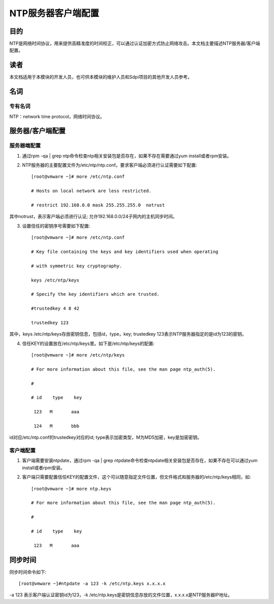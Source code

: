 
NTP服务器客户端配置
===================

目的
----

NTP是网络时间协议，用来提供高精准度的时间校正，可以通过认证加密方式防\
止网络攻击。本文档主要描述NTP服务器/客户端配置。

读者
----

本文档适用于本模块的开发人员，也可供本模块的维护人员和Sdpi项目的其他\
开发人员参考。

名词
----

专有名词
^^^^^^^^

NTP：network time protocol，网络时间协议。

服务器/客户端配置
-----------------

服务器端配置
^^^^^^^^^^^^

1. 通过rpm -qa | grep ntp命令检查ntp相关安装包是否存在，如果不存在需要通过yum install或者rpm安装。


2. NTP服务器的主要配置文件为/etc/ntp/ntp.conf。要求客户端必须进行认证需要如下配置::

    [root@vmware ~]# more /etc/ntp.conf

    # Hosts on local network are less restricted.

    # restrict 192.168.0.0 mask 255.255.255.0  notrust	

其中notrust，表示客户端必须进行认证; 允许192.168.0.0/24子网内的主机同步时间。


3. 设置信任的密钥序号需要如下配置::

    [root@vmware ~]# more /etc/ntp.conf

    # Key file containing the keys and key identifiers used when operating

    # with symmetric key cryptography. 

    keys /etc/ntp/keys

    # Specify the key identifiers which are trusted.

    #trustedkey 4 8 42

    trustedkey 123

其中，keys /etc/ntp/keys存放密钥信息，包括id，type，key; trustedkey 123表示NTP服务器指定的是id为123的密钥。


4. 信任KEY的设置放在/etc/ntp/keys里。如下是/etc/ntp/keys的配置::

    [root@vmware ~]# more /etc/ntp/keys 

    # For more information about this file, see the man page ntp_auth(5).

    #

    # id    type    key

     123   M       aaa

     124   M       bbb

id对应/etc/ntp.conf的trustedkey对应的id; type表示加密类型，M为MD5加密，key是加密密钥。



客户端配置
^^^^^^^^^^

1. 客户端需要安装ntpdate，通过rpm -qa | grep ntpdate命令检查ntpdate\
   相关安装包是否存在，如果不存在可以通过yum install或者rpm安装。


2. 客户端只需要配置信任KEY的配置文件，这个可以随意指定文件位置，\
   但文件格式和服务器的/etc/ntp/keys相同，如::

    [root@vmware ~]# more ntp.keys 

    # For more information about this file, see the man page ntp_auth(5).

    #

    # id    type    key

     123   M       aaa



同步时间
--------

同步时间命令如下::

    [root@vmware ~]#ntpdate -a 123 -k /etc/ntp.keys x.x.x.x

-a 123 表示客户端认证密钥id为123，-k /etc/ntp.keys是密钥信息存放的文件位置，x.x.x.x是NTP服务器IP地址。

